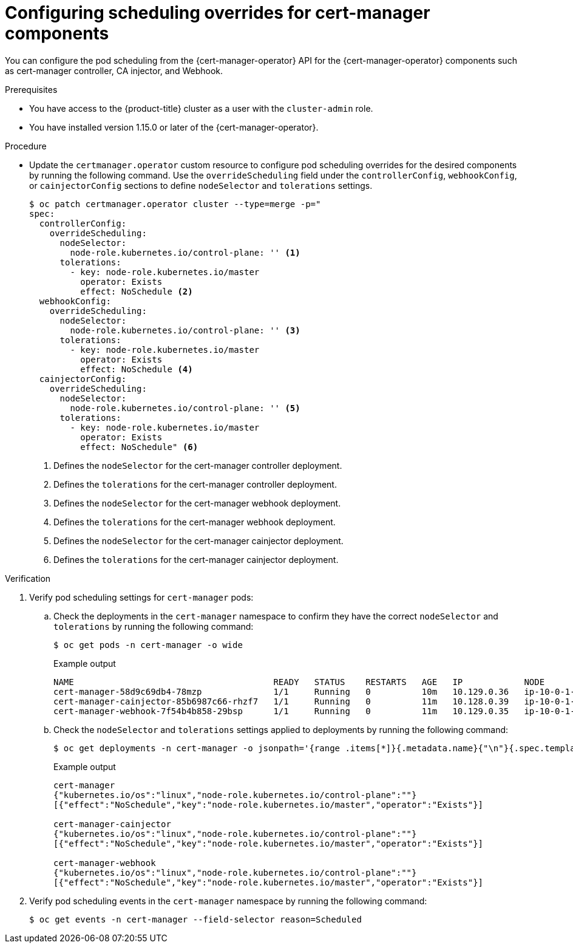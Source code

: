 // Module included in the following assemblies:
//
// * security/cert_manager_operator/cert-manager-customizing-api-fields.adoc

:_mod-docs-content-type: PROCEDURE
[id="cert-manager-override-scheduling_{context}"]
= Configuring scheduling overrides for cert-manager components

You can configure the pod scheduling from the {cert-manager-operator} API for the {cert-manager-operator} components such as cert-manager controller, CA injector, and Webhook.

.Prerequisites

* You have access to the {product-title} cluster as a user with the `cluster-admin` role.
* You have installed version 1.15.0 or later of the {cert-manager-operator}.

.Procedure

* Update the `certmanager.operator` custom resource to configure pod scheduling overrides for the desired components by running the following command. Use the `overrideScheduling` field under the `controllerConfig`, `webhookConfig`, or `cainjectorConfig` sections to define `nodeSelector` and `tolerations` settings.
+
[source,terminal]
----
$ oc patch certmanager.operator cluster --type=merge -p="
spec:
  controllerConfig:
    overrideScheduling:
      nodeSelector:
        node-role.kubernetes.io/control-plane: '' <1>
      tolerations:
        - key: node-role.kubernetes.io/master
          operator: Exists
          effect: NoSchedule <2>
  webhookConfig:
    overrideScheduling:
      nodeSelector:
        node-role.kubernetes.io/control-plane: '' <3>
      tolerations:
        - key: node-role.kubernetes.io/master
          operator: Exists
          effect: NoSchedule <4>
  cainjectorConfig:
    overrideScheduling:
      nodeSelector:
        node-role.kubernetes.io/control-plane: '' <5>
      tolerations:
        - key: node-role.kubernetes.io/master
          operator: Exists
          effect: NoSchedule" <6>
----
<1> Defines the `nodeSelector` for the cert-manager controller deployment.
<2> Defines the `tolerations` for the cert-manager controller deployment.
<3> Defines the `nodeSelector` for the cert-manager webhook deployment.
<4> Defines the `tolerations` for the cert-manager webhook deployment.
<5> Defines the `nodeSelector` for the cert-manager cainjector deployment.
<6> Defines the `tolerations` for the cert-manager cainjector deployment.


.Verification

. Verify pod scheduling settings for `cert-manager` pods:

.. Check the deployments in the `cert-manager` namespace to confirm they have the correct `nodeSelector` and `tolerations` by running the following command:
+
[source,terminal]
----
$ oc get pods -n cert-manager -o wide
----
+
.Example output
[source,terminal]
----
NAME                                       READY   STATUS    RESTARTS   AGE   IP            NODE                         NOMINATED NODE   READINESS GATES
cert-manager-58d9c69db4-78mzp              1/1     Running   0          10m   10.129.0.36   ip-10-0-1-106.ec2.internal   <none>           <none>
cert-manager-cainjector-85b6987c66-rhzf7   1/1     Running   0          11m   10.128.0.39   ip-10-0-1-136.ec2.internal   <none>           <none>
cert-manager-webhook-7f54b4b858-29bsp      1/1     Running   0          11m   10.129.0.35   ip-10-0-1-106.ec2.internal   <none>           <none>
----

.. Check the `nodeSelector` and `tolerations` settings applied to deployments by running the following command:
+
[source,terminal]
----
$ oc get deployments -n cert-manager -o jsonpath='{range .items[*]}{.metadata.name}{"\n"}{.spec.template.spec.nodeSelector}{"\n"}{.spec.template.spec.tolerations}{"\n\n"}{end}'
----
+
.Example output
[source,terminal]
----
cert-manager
{"kubernetes.io/os":"linux","node-role.kubernetes.io/control-plane":""}
[{"effect":"NoSchedule","key":"node-role.kubernetes.io/master","operator":"Exists"}]

cert-manager-cainjector
{"kubernetes.io/os":"linux","node-role.kubernetes.io/control-plane":""}
[{"effect":"NoSchedule","key":"node-role.kubernetes.io/master","operator":"Exists"}]

cert-manager-webhook
{"kubernetes.io/os":"linux","node-role.kubernetes.io/control-plane":""}
[{"effect":"NoSchedule","key":"node-role.kubernetes.io/master","operator":"Exists"}]
----

. Verify pod scheduling events in the `cert-manager` namespace by running the following command:
+
[source,terminal]
----
$ oc get events -n cert-manager --field-selector reason=Scheduled
----
